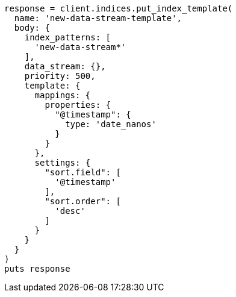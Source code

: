 [source, ruby]
----
response = client.indices.put_index_template(
  name: 'new-data-stream-template',
  body: {
    index_patterns: [
      'new-data-stream*'
    ],
    data_stream: {},
    priority: 500,
    template: {
      mappings: {
        properties: {
          "@timestamp": {
            type: 'date_nanos'
          }
        }
      },
      settings: {
        "sort.field": [
          '@timestamp'
        ],
        "sort.order": [
          'desc'
        ]
      }
    }
  }
)
puts response
----
